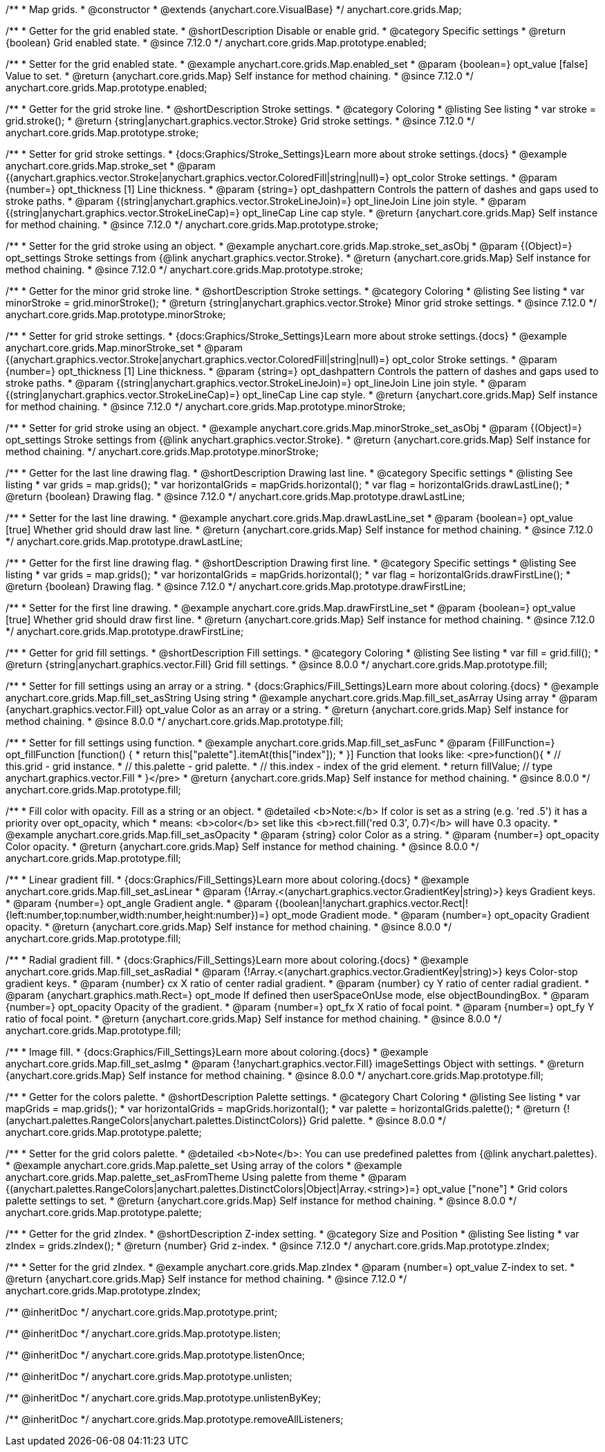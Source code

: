 /**
 * Map grids.
 * @constructor
 * @extends {anychart.core.VisualBase}
 */
anychart.core.grids.Map;

//----------------------------------------------------------------------------------------------------------------------
//
//  anychart.core.grids.Map.prototype.enabled
//
//----------------------------------------------------------------------------------------------------------------------

/**
 * Getter for the grid enabled state.
 * @shortDescription Disable or enable grid.
 * @category Specific settings
 * @return {boolean} Grid enabled state.
 * @since 7.12.0
 */
anychart.core.grids.Map.prototype.enabled;

/**
 * Setter for the grid enabled state.
 * @example anychart.core.grids.Map.enabled_set
 * @param {boolean=} opt_value [false] Value to set.
 * @return {anychart.core.grids.Map} Self instance for method chaining.
 * @since 7.12.0
 */
anychart.core.grids.Map.prototype.enabled;

//----------------------------------------------------------------------------------------------------------------------
//
//  anychart.core.grids.Map.prototype.stroke
//
//----------------------------------------------------------------------------------------------------------------------

/**
 * Getter for the grid stroke line.
 * @shortDescription Stroke settings.
 * @category Coloring
 * @listing See listing
 * var stroke = grid.stroke();
 * @return {string|anychart.graphics.vector.Stroke} Grid stroke settings.
 * @since 7.12.0
 */
anychart.core.grids.Map.prototype.stroke;

/**
 * Setter for grid stroke settings.
 * {docs:Graphics/Stroke_Settings}Learn more about stroke settings.{docs}
 * @example anychart.core.grids.Map.stroke_set
 * @param {(anychart.graphics.vector.Stroke|anychart.graphics.vector.ColoredFill|string|null)=} opt_color Stroke settings.
 * @param {number=} opt_thickness [1] Line thickness.
 * @param {string=} opt_dashpattern Controls the pattern of dashes and gaps used to stroke paths.
 * @param {(string|anychart.graphics.vector.StrokeLineJoin)=} opt_lineJoin Line join style.
 * @param {(string|anychart.graphics.vector.StrokeLineCap)=} opt_lineCap Line cap style.
 * @return {anychart.core.grids.Map} Self instance for method chaining.
 * @since 7.12.0
 */
anychart.core.grids.Map.prototype.stroke;

/**
 * Setter for the grid stroke using an object.
 * @example anychart.core.grids.Map.stroke_set_asObj
 * @param {(Object)=} opt_settings Stroke settings from {@link anychart.graphics.vector.Stroke}.
 * @return {anychart.core.grids.Map} Self instance for method chaining.
 *  @since 7.12.0
 */
anychart.core.grids.Map.prototype.stroke;

//----------------------------------------------------------------------------------------------------------------------
//
//  anychart.core.grids.Map.prototype.minorStroke
//
//----------------------------------------------------------------------------------------------------------------------

/**
 * Getter for the minor grid stroke line.
 * @shortDescription Stroke settings.
 * @category Coloring
 * @listing See listing
 * var minorStroke = grid.minorStroke();
 * @return {string|anychart.graphics.vector.Stroke} Minor grid stroke settings.
 * @since 7.12.0
 */
anychart.core.grids.Map.prototype.minorStroke;

/**
 * Setter for grid stroke settings.
 * {docs:Graphics/Stroke_Settings}Learn more about stroke settings.{docs}
 * @example anychart.core.grids.Map.minorStroke_set
 * @param {(anychart.graphics.vector.Stroke|anychart.graphics.vector.ColoredFill|string|null)=} opt_color Stroke settings.
 * @param {number=} opt_thickness [1] Line thickness.
 * @param {string=} opt_dashpattern Controls the pattern of dashes and gaps used to stroke paths.
 * @param {(string|anychart.graphics.vector.StrokeLineJoin)=} opt_lineJoin Line join style.
 * @param {(string|anychart.graphics.vector.StrokeLineCap)=} opt_lineCap Line cap style.
 * @return {anychart.core.grids.Map} Self instance for method chaining.
 * @since 7.12.0
 */
anychart.core.grids.Map.prototype.minorStroke;

/**
 * Setter for grid stroke using an object.
 * @example anychart.core.grids.Map.minorStroke_set_asObj
 * @param {(Object)=} opt_settings Stroke settings from {@link anychart.graphics.vector.Stroke}.
 * @return {anychart.core.grids.Map} Self instance for method chaining.
 */
anychart.core.grids.Map.prototype.minorStroke;


//----------------------------------------------------------------------------------------------------------------------
//
//  anychart.core.grids.Map.prototype.drawLastLine
//
//----------------------------------------------------------------------------------------------------------------------

/**
 * Getter for the last line drawing flag.
 * @shortDescription Drawing last line.
 * @category Specific settings
 * @listing See listing
 * var grids = map.grids();
 * var horizontalGrids = mapGrids.horizontal();
 * var flag =  horizontalGrids.drawLastLine();
 * @return {boolean} Drawing flag.
 * @since 7.12.0
 */
anychart.core.grids.Map.prototype.drawLastLine;

/**
 * Setter for the last line drawing.
 * @example anychart.core.grids.Map.drawLastLine_set
 * @param {boolean=} opt_value [true] Whether grid should draw last line.
 * @return {anychart.core.grids.Map} Self instance for method chaining.
 * @since 7.12.0
 */
anychart.core.grids.Map.prototype.drawLastLine;

//----------------------------------------------------------------------------------------------------------------------
//
//  anychart.core.grids.Map.prototype.drawFirstLine
//
//----------------------------------------------------------------------------------------------------------------------

/**
 * Getter for the first line drawing flag.
 * @shortDescription Drawing first line.
 * @category Specific settings
 * @listing See listing
 * var grids = map.grids();
 * var horizontalGrids = mapGrids.horizontal();
 * var flag =  horizontalGrids.drawFirstLine();
 * @return {boolean} Drawing flag.
 * @since 7.12.0
 */
anychart.core.grids.Map.prototype.drawFirstLine;

/**
 * Setter for the first line drawing.
 * @example anychart.core.grids.Map.drawFirstLine_set
 * @param {boolean=} opt_value [true] Whether grid should draw first line.
 * @return {anychart.core.grids.Map} Self instance for method chaining.
 * @since 7.12.0
 */
anychart.core.grids.Map.prototype.drawFirstLine;

//----------------------------------------------------------------------------------------------------------------------
//
//  anychart.core.grids.Map.prototype.fill
//
//----------------------------------------------------------------------------------------------------------------------

/**
 * Getter for grid fill settings.
 * @shortDescription Fill settings.
 * @category Coloring
 * @listing See listing
 * var fill = grid.fill();
 * @return {string|anychart.graphics.vector.Fill} Grid fill settings.
 * @since 8.0.0
 */
anychart.core.grids.Map.prototype.fill;

/**
 * Setter for fill settings using an array or a string.
 * {docs:Graphics/Fill_Settings}Learn more about coloring.{docs}
 * @example anychart.core.grids.Map.fill_set_asString Using string
 * @example anychart.core.grids.Map.fill_set_asArray Using array
 * @param {anychart.graphics.vector.Fill} opt_value Color as an array or a string.
 * @return {anychart.core.grids.Map} Self instance for method chaining.
 * @since 8.0.0
 */
anychart.core.grids.Map.prototype.fill;

/**
 * Setter for fill settings using function.
 * @example anychart.core.grids.Map.fill_set_asFunc
 * @param {FillFunction=} opt_fillFunction [function() {
 *  return this["palette"].itemAt(this["index"]);
 * }] Function that looks like: <pre>function(){
 *    // this.grid - grid instance.
 *    // this.palette - grid palette.
 *    // this.index - index of the grid element.
 *    return fillValue; // type anychart.graphics.vector.Fill
 * }</pre>
 * @return {anychart.core.grids.Map} Self instance for method chaining.
 * @since 8.0.0
 */
anychart.core.grids.Map.prototype.fill;

/**
 * Fill color with opacity. Fill as a string or an object.
 * @detailed <b>Note:</b> If color is set as a string (e.g. 'red .5') it has a priority over opt_opacity, which
 * means: <b>color</b> set like this <b>rect.fill('red 0.3', 0.7)</b> will have 0.3 opacity.
 * @example anychart.core.grids.Map.fill_set_asOpacity
 * @param {string} color Color as a string.
 * @param {number=} opt_opacity Color opacity.
 * @return {anychart.core.grids.Map} Self instance for method chaining.
 * @since 8.0.0
 */
anychart.core.grids.Map.prototype.fill;

/**
 * Linear gradient fill.
 * {docs:Graphics/Fill_Settings}Learn more about coloring.{docs}
 * @example anychart.core.grids.Map.fill_set_asLinear
 * @param {!Array.<(anychart.graphics.vector.GradientKey|string)>} keys Gradient keys.
 * @param {number=} opt_angle Gradient angle.
 * @param {(boolean|!anychart.graphics.vector.Rect|!{left:number,top:number,width:number,height:number})=} opt_mode Gradient mode.
 * @param {number=} opt_opacity Gradient opacity.
 * @return {anychart.core.grids.Map} Self instance for method chaining.
 * @since 8.0.0
 */
anychart.core.grids.Map.prototype.fill;

/**
 * Radial gradient fill.
 * {docs:Graphics/Fill_Settings}Learn more about coloring.{docs}
 * @example anychart.core.grids.Map.fill_set_asRadial
 * @param {!Array.<(anychart.graphics.vector.GradientKey|string)>} keys Color-stop gradient keys.
 * @param {number} cx X ratio of center radial gradient.
 * @param {number} cy Y ratio of center radial gradient.
 * @param {anychart.graphics.math.Rect=} opt_mode If defined then userSpaceOnUse mode, else objectBoundingBox.
 * @param {number=} opt_opacity Opacity of the gradient.
 * @param {number=} opt_fx X ratio of focal point.
 * @param {number=} opt_fy Y ratio of focal point.
 * @return {anychart.core.grids.Map} Self instance for method chaining.
 * @since 8.0.0
 */
anychart.core.grids.Map.prototype.fill;

/**
 * Image fill.
 * {docs:Graphics/Fill_Settings}Learn more about coloring.{docs}
 * @example anychart.core.grids.Map.fill_set_asImg
 * @param {!anychart.graphics.vector.Fill} imageSettings Object with settings.
 * @return {anychart.core.grids.Map} Self instance for method chaining.
 * @since 8.0.0
 */
anychart.core.grids.Map.prototype.fill;


//----------------------------------------------------------------------------------------------------------------------
//
//  anychart.core.grids.Map.prototype.palette
//
//----------------------------------------------------------------------------------------------------------------------

/**
 * Getter for the colors palette.
 * @shortDescription Palette settings.
 * @category Chart Coloring
 * @listing See listing
 * var mapGrids = map.grids();
 * var horizontalGrids = mapGrids.horizontal();
 * var palette = horizontalGrids.palette();
 * @return {!(anychart.palettes.RangeColors|anychart.palettes.DistinctColors)} Grid palette.
 * @since 8.0.0
 */
anychart.core.grids.Map.prototype.palette;

/**
 * Setter for the grid colors palette.
 * @detailed <b>Note</b>: You can use predefined palettes from {@link anychart.palettes}.
 * @example anychart.core.grids.Map.palette_set Using array of the colors
 * @example anychart.core.grids.Map.palette_set_asFromTheme Using palette from theme
 * @param {(anychart.palettes.RangeColors|anychart.palettes.DistinctColors|Object|Array.<string>)=} opt_value ["none"]
 * Grid colors palette settings to set.
 * @return {anychart.core.grids.Map} Self instance for method chaining.
 * @since 8.0.0
 */
anychart.core.grids.Map.prototype.palette;

//----------------------------------------------------------------------------------------------------------------------
//
//  anychart.core.grids.Map.prototype.zIndex
//
//----------------------------------------------------------------------------------------------------------------------

/**
 * Getter for the grid zIndex.
 * @shortDescription Z-index setting.
 * @category Size and Position
 * @listing See listing
 * var zIndex = grids.zIndex();
 * @return {number} Grid z-index.
 * @since 7.12.0
 */
anychart.core.grids.Map.prototype.zIndex;

/**
 * Setter for the grid zIndex.
 * @example anychart.core.grids.Map.zIndex
 * @param {number=} opt_value Z-index to set.
 * @return {anychart.core.grids.Map} Self instance for method chaining.
 * @since 7.12.0
 */
anychart.core.grids.Map.prototype.zIndex;

/** @inheritDoc */
anychart.core.grids.Map.prototype.print;

/** @inheritDoc */
anychart.core.grids.Map.prototype.listen;

/** @inheritDoc */
anychart.core.grids.Map.prototype.listenOnce;

/** @inheritDoc */
anychart.core.grids.Map.prototype.unlisten;

/** @inheritDoc */
anychart.core.grids.Map.prototype.unlistenByKey;

/** @inheritDoc */
anychart.core.grids.Map.prototype.removeAllListeners;

